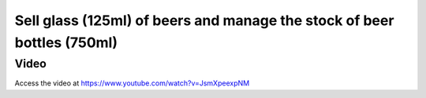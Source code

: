 .. _bomstockstock:

.. index::
   single: Bill of Material Stock

========================================================================
Sell glass (125ml) of beers and manage the stock of beer bottles (750ml)
========================================================================

Video
-----
Access the video at https://www.youtube.com/watch?v=JsmXpeexpNM

.. raw:: html

    <div style="position: relative; padding-bottom: 56.25%; height: 0; overflow: hidden; max-width: 100%; height: auto;">
        <iframe src="https://www.youtube.com/embed/JsmXpeexpNM" frameborder="0" allowfullscreen style="position: absolute; top: 0; left: 0; width: 700px; height: 385px;"></iframe>
    </div>
